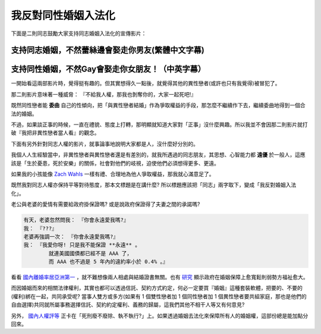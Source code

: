 ================================================================================
我反對同性婚姻入法化
================================================================================

下面是二則同志鼓勵大家支持同志婚姻入法化的宣傳影片：

--------------------------------------------------------------------------------
支持同志婚姻，不然蕾絲邊會娶走你男友(繁體中文字幕)
--------------------------------------------------------------------------------

.. raw:: html

    <iframe width="560" height="315" src="http://www.youtube.com/embed/NJpwy29zKMU"
        frameborder="0" allowfullscreen="on"> </iframe>

--------------------------------------------------------------------------------
支持同性婚姻，不然Gay會娶走你女朋友！（中英字幕）
--------------------------------------------------------------------------------

.. raw:: html

    <iframe width="560" height="315" src="http://www.youtube.com/embed/pCwP_QEZB7c"
        frameborder="0" allowfullscreen="on"> </iframe>

一開始看這兩部影片時，覺得挺有趣的。但其實想得久一點後，就覺得其他的異性戀者(或許也只有我覺得)被冒犯了。

.. more::

那二則影片意味著一種威脅： 『不給我人權，那我也剝奪你的，大家一起死吧!』

既然同性戀者能 **委曲** 自己的性傾向，把「與異性戀者結婚」作為爭取權益的手段，\
那怎麼不繼續作下去，繼續委曲地得到一個合法的婚姻。

不過，如果談正事的時候，一直在禮貌、態度上打轉，那明顯就知道大家對「正事」沒什麼興趣。\
所以我並不會因那二則影片就打破『我把非異性戀者當人看』的觀念。

下面有另外針對同志人權的影片，就事論事地說明大家都是人，沒什麼好分別的。

.. raw:: html

    <iframe width="560" height="315" src="http://www.youtube.com/embed/JoJ6j0E7inU"
        frameborder="0" allowfullscreen="on"> </iframe>

我個人人生經驗當中，非異性戀者與異性戀者還是有差別的，就我所遇過的同志朋友，\
其思想、心智能力都 **遠優** 於一般人，這應該是「生於憂患，死於安樂」的關係，\
社會對他們的岐視，迫使他們必須想得更多、更遠。

如果我的小孩能像 `Zach Wahls <http://www.zachwahls.com>`_ 一樣有禮、\
合理地為他人爭取權益，那我就心滿意足了。

.. raw:: html

    <iframe width="560" height="315" src="http://www.youtube.com/embed/eEIifVqyrtM"
        frameborder="0" allowfullscreen="on"> </iframe>

既然我對同志人權亦保持平等對待態度，那本文標題是在講什麼? 所以標題應該把「同志」兩字取下，\
變成「我反對婚姻入法化」。

老公與老婆的愛情有需要給政府掛保證嗎? 或是說政府保證得了夫妻之間的承諾嗎?

.. code-block:: ini

    有天，老婆忽然問我： 『你會永遠愛我嗎?』
    我： 『???』
    老婆再強調一次： 『你會永遠愛我嗎?』
    我： 『我愛你呀! 只是我不能保證 **永遠** 。
            就連美國國債都已經不是 AAA 了，
            而 AAA 也不過是 5 年內的違約率小於 0.4% 。』

看看 `國內離婚率居亞洲第一 <http://www.npf.org.tw/post/1/2551>`_ ，\
就不難想像兩人相處與結婚證書無關。\
也有 `研究 <http://chenjiayuh.blogspot.tw/2012/03/blog-post_25.html>`_ 顯示政府在婚姻保障上愈寬鬆則弱勢方福祉愈大。\

而因婚姻而來的相關法律權利，其實也都可以透過信託、契約方式約定，何必一定要買『婚姻』這種套裝軟體，\
把要的、不要的(權利)綁在一起，共同承受呢? \
當事人雙方或多方(如果有 1 個雙性戀者加 1 個同性戀者加 1 個異性戀者要共組家庭，\
那也是他們的自由選擇)共同就所屬事務選擇信託、契約約定權利、義務的歸屬，\
這我們其他不相干人等又有何意見?

另外， `國內人權評等 <http://news.chinatimes.com/politics/11050202/112012121900130.html>`_ 正卡在\
「死刑廢不廢除、執不執行?」上。如果透過婚姻去法化來保障所有人的婚姻權，\
這部份總是能加點分回來。

.. author:: default
.. categories:: chinese
.. tags:: politics, human right
.. comments::
